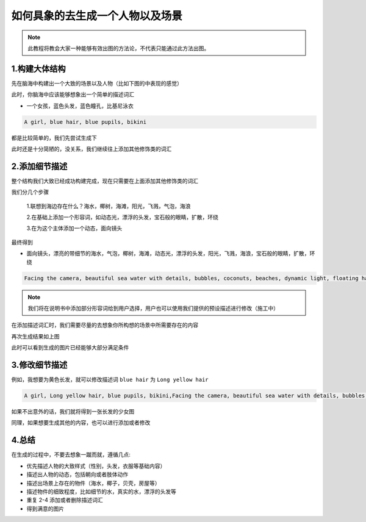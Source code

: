 如何具象的去生成一个人物以及场景
########################################

.. note::
   
   此教程将教会大家一种能够有效出图的方法论，不代表只能通过此方法出图。



1.构建大体结构
=====================================

先在脑海中构建出一个大致的场景以及人物（比如下图的中表现的感觉）

.. image:: img/text2img_pic28.png
   :align: center
   :width: 300

此时，你脑海中应该能够想象出一个简单的描述词汇

- 一个女孩，蓝色头发，蓝色瞳孔，比基尼泳衣

.. code-block:: shell

    A girl, blue hair, blue pupils, bikini

都是比较简单的，我们先尝试生成下

.. image:: img/cgc_1.jpg
   :align: center
   :width: 300

此时还是十分简陋的，没关系，我们继续往上添加其他修饰类的词汇

2.添加细节描述
=====================================

整个结构我们大致已经成功构建完成，现在只需要在上面添加其他修饰类的词汇

我们分几个步骤

   1.联想到海边存在什么？海水，椰树，海滩，阳光，飞溅，气泡，海浪

   2.在基础上添加一个形容词，如动态光，漂浮的头发，宝石般的眼睛，扩散，环绕

   3.在为这个主体添加一个动态，面向镜头

最终得到

- 面向镜头，漂亮的带细节的海水，气泡，椰树，海滩，动态光，漂浮的头发，阳光，飞溅，海浪，宝石般的眼睛，扩散，环绕


.. code-block:: shell

    Facing the camera, beautiful sea water with details, bubbles, coconuts, beaches, dynamic light, floating hair, sunlight, splash, waves, jewel like eyes, diffusion, surround

.. note::

    我们将在说明书中添加部分形容词给到用户选择，用户也可以使用我们提供的预设描述进行修改（施工中）

在添加描述词汇时，我们需要尽量的去想象你所构想的场景中所需要存在的内容

.. image:: img/cgc_2.jpg
   :align: center
   :width: 300

再次生成结果如上图

此时可以看到生成的图片已经能够大部分满足条件

3.修改细节描述
=====================================

例如，我想要为黄色长发，就可以修改描述词 ``blue hair`` 为 ``Long yellow hair``


.. code-block:: shell

   A girl, Long yellow hair, blue pupils, bikini,Facing the camera, beautiful sea water with details, bubbles, coconuts, beaches, dynamic light, floating hair, sunlight, splash, waves, jewel like eyes, diffusion, surround


.. image:: img/cgc_3.jpg
   :align: center
   :width: 300

如果不出意外的话，我们就将得到一张长发的少女图

同理，如果想要生成其他的内容，也可以进行添加或者修改

4.总结
=======================================================

在生成的过程中，不要去想象一蹴而就，遵循几点:

- 优先描述人物的大致样式（性别，头发，衣服等基础内容）

- 描述出人物的动态，包括朝向或者肢体动作

- 描述出场景上存在的物件（海水，椰子，贝壳，房屋等）

- 描述物件的细致程度，比如细节的水，真实的水，漂浮的头发等

- 重复 2-4 添加或者删除描述词汇

- 得到满意的图片

